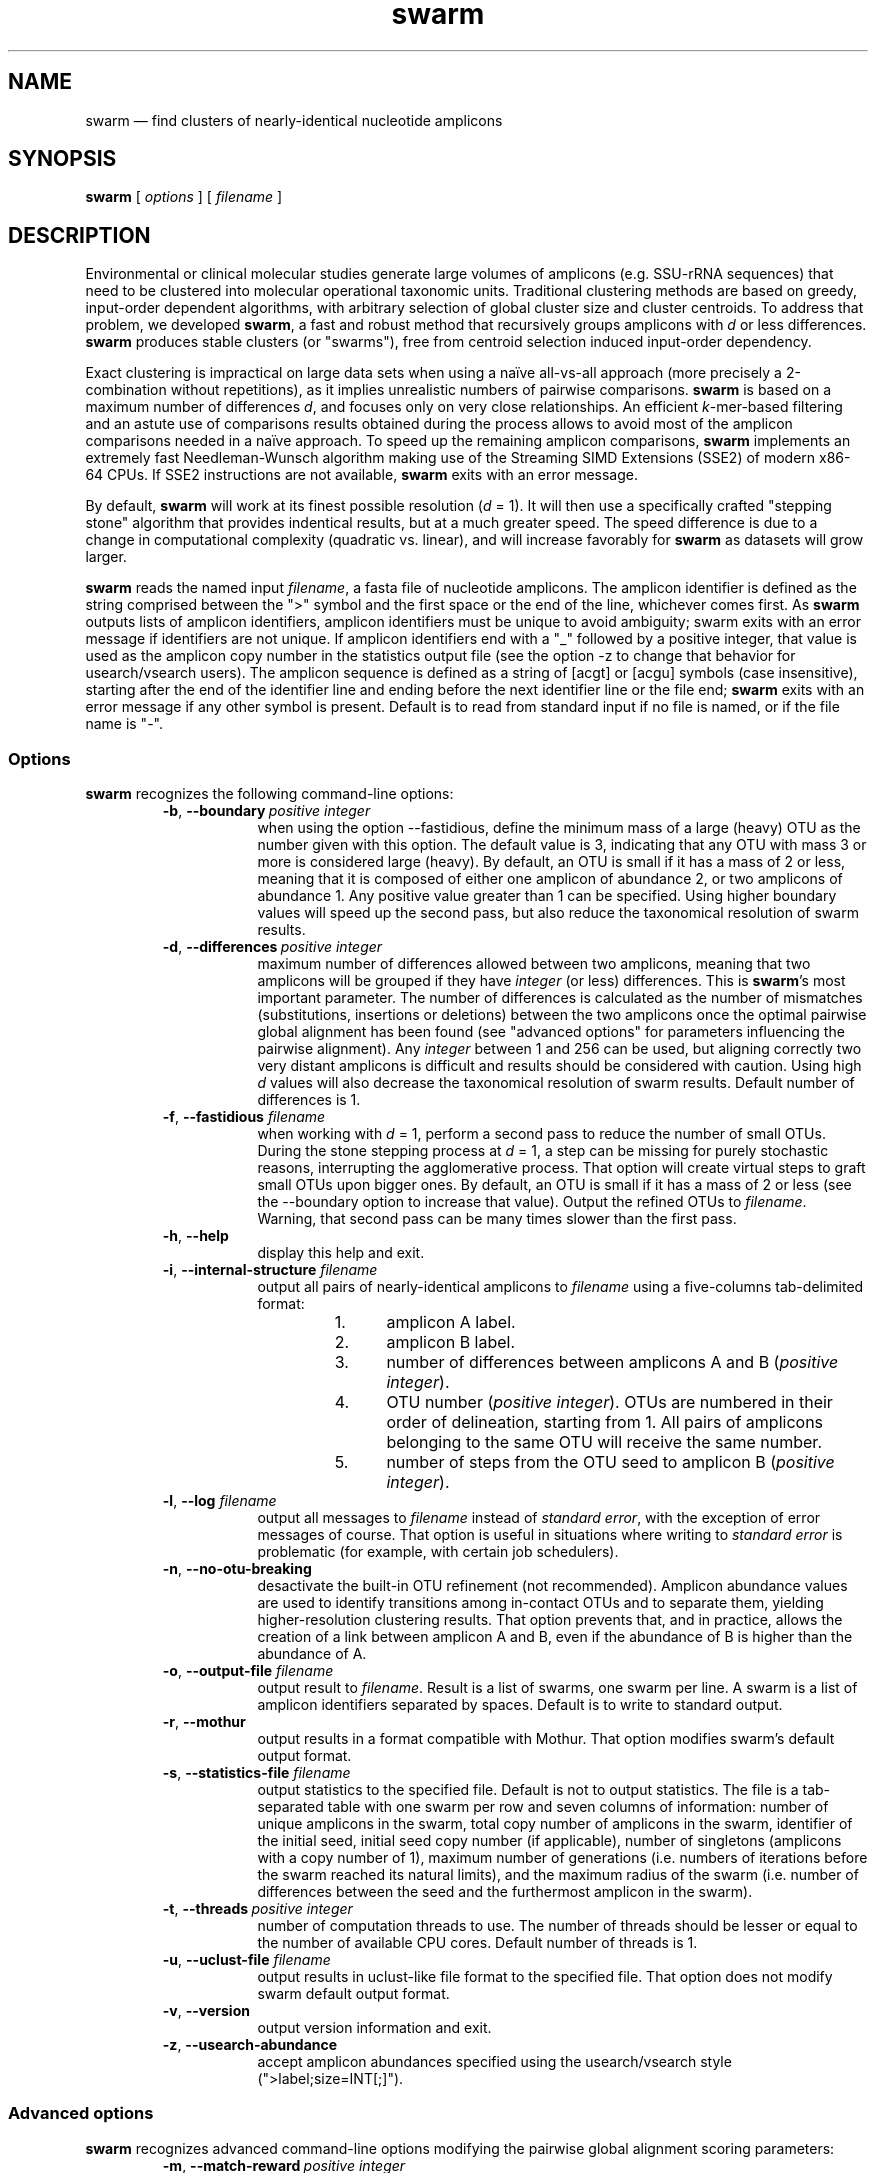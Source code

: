 .\" ============================================================================
.TH swarm 1 "March 6, 2015" "version 2.0.4" "USER COMMANDS"
.\" ============================================================================
.SH NAME
swarm \(em find clusters of nearly-identical nucleotide amplicons
.\" ============================================================================
.SH SYNOPSIS
.B swarm
[
.I options
] [
.I filename
]
.\" ============================================================================
.SH DESCRIPTION
Environmental or clinical molecular studies generate large volumes of
amplicons (e.g. SSU-rRNA sequences) that need to be clustered into
molecular operational taxonomic units. Traditional clustering methods
are based on greedy, input-order dependent algorithms, with arbitrary
selection of global cluster size and cluster centroids. To address
that problem, we developed \fBswarm\fR, a fast and robust method that
recursively groups amplicons with \fId\fR or less
differences. \fBswarm\fR produces stable clusters (or "swarms"), free
from centroid selection induced input-order dependency.
.PP
Exact clustering is impractical on large data sets when using a naïve
all-vs-all approach (more precisely a 2-combination without
repetitions), as it implies unrealistic numbers of pairwise
comparisons. \fBswarm\fR is based on a maximum number of differences
\fId\fR, and focuses only on very close relationships. An efficient
\fIk\fR-mer-based filtering and an astute use of comparisons results
obtained during the process allows to avoid most of the amplicon
comparisons needed in a naïve approach. To speed up the remaining
amplicon comparisons, \fBswarm\fR implements an extremely fast
Needleman-Wunsch algorithm making use of the Streaming SIMD Extensions
(SSE2) of modern x86-64 CPUs. If SSE2 instructions are not available,
\fBswarm\fR exits with an error message.
.PP
By default, \fBswarm\fR will work at its finest possible resolution
(\fId\fR = 1). It will then use a specifically crafted "stepping
stone" algorithm that provides indentical results, but at a much
greater speed. The speed difference is due to a change in
computational complexity (quadratic vs. linear), and will increase
favorably for \fBswarm\fR as datasets will grow larger.
.PP
\fBswarm\fR reads the named input \fIfilename\fR, a fasta file of
nucleotide amplicons. The amplicon identifier is defined as the string
comprised between the ">" symbol and the first space or the end of the
line, whichever comes first. As \fBswarm\fR outputs lists of amplicon
identifiers, amplicon identifiers must be unique to avoid ambiguity;
swarm exits with an error message if identifiers are not unique. If
amplicon identifiers end with a "_" followed by a positive integer,
that value is used as the amplicon copy number in the statistics
output file (see the option \-z to change that behavior for
usearch/vsearch users). The amplicon sequence is defined as a string
of [acgt] or [acgu] symbols (case insensitive), starting after the end
of the identifier line and ending before the next identifier line or
the file end; \fBswarm\fR exits with an error message if any other
symbol is present. Default is to read from standard input if no file
is named, or if the file name is "\-".
.\" ----------------------------------------------------------------------------
.SS Options
\fBswarm\fR recognizes the following command-line options:
.RS
.TP 9
.BI \-b\fP,\fB\ \-\-boundary\~ "positive integer"
when using the option \-\-fastidious, define the minimum mass of a large
(heavy) OTU as the number given with this option. The default value is 3,
indicating that any OTU with mass 3 or more is considered large (heavy).
By default, an OTU is small if it has a mass of 2 or less, meaning that
it is composed of either one amplicon of abundance 2, or two amplicons
of abundance 1. Any positive value greater than 1 can be specified. Using
higher boundary values will speed up the second pass, but also reduce
the taxonomical resolution of swarm results.
.TP
.BI \-d\fP,\fB\ \-\-differences\~ "positive integer"
maximum number of differences allowed between two amplicons, meaning
that two amplicons will be grouped if they have \fIinteger\fR (or
less) differences. This is \fBswarm\fR's most important parameter. The
number of differences is calculated as the number of mismatches
(substitutions, insertions or deletions) between the two amplicons
once the optimal pairwise global alignment has been found (see
"advanced options" for parameters influencing the pairwise
alignment). Any \fIinteger\fR between 1 and 256 can be used, but
aligning correctly two very distant amplicons is difficult and results
should be considered with caution. Using high \fId\fR values will also
decrease the taxonomical resolution of swarm results. Default number
of differences is 1.
.TP
.BI \-f\fP,\fB\ \-\-fastidious \0filename
when working with \fId\fR = 1, perform a second pass to reduce the
number of small OTUs. During the stone stepping process at \fId\fR =
1, a step can be missing for purely stochastic reasons, interrupting
the agglomerative process. That option will create virtual steps to
graft small OTUs upon bigger ones. By default, an OTU is small if it
has a mass of 2 or less (see the \-\-boundary option to increase that
value). Output the refined OTUs to \fIfilename\fR. Warning, that
second pass can be many times slower than the first pass.
.TP
.B \-h\fP,\fB\ \-\-help
display this help and exit.
.TP
.BI \-i\fP,\fB\ \-\-internal\-structure \0filename
output all pairs of nearly-identical amplicons to \fIfilename\fR using
a five-columns tab-delimited format:
.RS
.RS
.nr step 1 1
.IP \n[step]. 4
amplicon A label.
.IP \n+[step].
amplicon B label.
.IP \n+[step].
number of differences between amplicons A and B (\fIpositive
integer\fR).
.IP \n+[step].
OTU number (\fIpositive integer\fR). OTUs are numbered in their order
of delineation, starting from 1. All pairs of amplicons belonging to
the same OTU will receive the same number.
.IP \n+[step].
number of steps from the OTU seed to amplicon B (\fIpositive
integer\fR).
.RE
.RE
.TP
.BI \-l\fP,\fB\ \-\-log \0filename
output all messages to \fIfilename\fR instead of \fIstandard error\fR,
with the exception of error messages of course. That option is useful
in situations where writing to \fIstandard error\fR is problematic
(for example, with certain job schedulers).
.TP
.B \-n\fP,\fB\ \-\-no\-otu\-breaking
desactivate the built-in OTU refinement (not recommended). Amplicon
abundance values are used to identify transitions among in-contact
OTUs and to separate them, yielding higher-resolution clustering
results. That option prevents that, and in practice, allows the
creation of a link between amplicon A and B, even if the abundance of
B is higher than the abundance of A.
.TP
.BI \-o\fP,\fB\ \-\-output\-file \0filename
output result to \fIfilename\fR. Result is a list of swarms, one swarm
per line. A swarm is a list of amplicon identifiers separated by
spaces. Default is to write to standard output.
.TP
.B \-r\fP,\fB\ \-\-mothur
output results in a format compatible with Mothur. That option
modifies swarm's default output format.
.TP
.BI \-s\fP,\fB\ \-\-statistics\-file \0filename
output statistics to the specified file. Default is not to output
statistics.  The file is a tab-separated table with one swarm per row
and seven columns of information: number of unique amplicons in the
swarm, total copy number of amplicons in the swarm, identifier of the
initial seed, initial seed copy number (if applicable), number of
singletons (amplicons with a copy number of 1), maximum number of
generations (i.e. numbers of iterations before the swarm reached its
natural limits), and the maximum radius of the swarm (i.e. number of
differences between the seed and the furthermost amplicon in the
swarm).
.TP
.BI \-t\fP,\fB\ \-\-threads\~ "positive integer"
number of computation threads to use. The number of threads should be
lesser or equal to the number of available CPU cores. Default number
of threads is 1.
.TP
.BI \-u\fP,\fB\ \-\-uclust\-file \0filename
output results in uclust-like file format to the specified file. That
option does not modify swarm default output format.
.TP
.B \-v\fP,\fB\ \-\-version
output version information and exit.
.TP
.B \-z\fP,\fB\ \-\-usearch\-abundance
accept amplicon abundances specified using the usearch/vsearch style
(">label;size=INT[;]").
.LP
.\" ----------------------------------------------------------------------------
.SS Advanced options
\fBswarm\fR recognizes advanced command-line options modifying the
pairwise global alignment scoring parameters:
.RS
.TP 9
.BI \-m\fP,\fB\ \-\-match\-reward\~ "positive integer"
reward for a nucleotide match. Default is 5.
.TP
.BI \-p\fP,\fB\ \-\-mismatch\-penalty\~ "positive integer"
penalty for a nucleotide mismatch. Default is 4.
.TP
.BI \-g\fP,\fB\ \-\-gap\-opening\-penalty\~ "positive integer"
gap open penalty. Default is 12.
.TP
.BI \-e\fP,\fB\ \-\-gap\-extension\-penalty\~ "positive integer"
gap extension penalty. Default is 4.
.LP
As \fBswarm\fR focuses on close relationships, final results are
resilient to model parameters modifications. Modifying model
parameters only impacts analysis using a high number of differences.
.\" classic parameters are +5/-4/-12/-1
.\" ============================================================================
.SH EXAMPLES
.B swarm
-t 4 \-o
.I myfile.swarms myfile.fasta
.br
Divide the data set \fImyfile.fasta\fR into OTUs with the finest
resolution possible (1 difference, built-in breaking) using 4
computation threads and the fast algorithm. OTUs are written to the
file \fImyfile.swarms\fR.
.PP
zcat file.fas.gz | \fBswarm\fR | awk "{print NF}" | sort \-n | uniq
\-c
.br
Use swarm in a pipeline to read a compressed fasta file and to get its
swarm size profile (with default parameters).
.\" ============================================================================
.\" .SH LIMITATIONS
.\" List known limitations or bugs.
.\" ============================================================================
.SH AUTHORS
Concept by Frédéric Mahé, implementation by Torbjørn Rognes.
.\" ============================================================================
.SH CITATION
Mahé F, Rognes T, Quince C, de Vargas C, Dunthorn M. (2014) Swarm:
robust and fast clustering method for amplicon-based
studies. \fIPeerJ\fR 2:e593 <http://dx.doi.org/10.7717/peerj.593>
.\" ============================================================================
.SH REPORTING BUGS
Submit suggestions and bug-reports at
<https://github.com/torognes/swarm/issues>, send a pull request on
<https://github.com/torognes/swarm>, or compose a friendly or
curmudgeonly e-mail to Frédéric Mahé <mahe@rhrk.uni-kl.de> and
Torbjørn Rognes <torognes@ifi.uio.no>.
.\" ============================================================================
.SH AVAILABILITY
The software is available from <https://github.com/torognes/swarm>
.\" ============================================================================
.SH COPYRIGHT
Copyright (C) 2012, 2013, 2014 Frédéric Mahé & Torbjørn Rognes
.PP
This program is free software: you can redistribute it and/or modify
it under the terms of the GNU Affero General Public License as
published by the Free Software Foundation, either version 3 of the
License, or any later version.
.PP
This program is distributed in the hope that it will be useful, but
WITHOUT ANY WARRANTY; without even the implied warranty of
MERCHANTABILITY or FITNESS FOR A PARTICULAR PURPOSE. See the GNU
Affero General Public License for more details.
.PP
You should have received a copy of the GNU Affero General Public
License along with this program.  If not, see
<http://www.gnu.org/licenses/>.
.PP
.\" ============================================================================
.SH SEE ALSO
\fBswipe\fR, an extremely fast Smith-Waterman database search tool by
Torbjørn Rognes (available from <https://github.com/torognes/swipe>).
.PP
\fBvsearch\fR, an open-source re-implementation of the classic uclust
clustering method (by Robert C. Edgar), along with other amplicon
filtering and searching tools. \fBvsearch\fR is implemented by
Torbjørn Rognes and documented by Frédéric Mahé, and is available at
<https://github.com/torognes/vsearch>.
.PP
.\" ============================================================================
.SH VERSION HISTORY
New features and important modifications of \fBswarm\fR (short lived
or minor bug releases are not mentioned):
.RS
.TP
.BR v2.0.5\~ "released March 13, 2015"
Version 2.0.5 improves the implementation of the fastidious option and
adds options to control memory usage of the Bloom filter (-y and -c).
In addition, an option (-w) to output the seed sequences with summed
abundances over each cluster is available. This version also enables
dereplication when d=0.
.TP
.BR v2.0.4\~ "released March 6, 2015"
Version 2.0.4 includes a fully parallelised implementation of the
fastidious option.
.TP
.BR v2.0.3\~ "released March 4, 2015"
Version 2.0.3 includes a working implementation of the fastidious option,
but only the initial clustering is parallelized.
.TP
.BR v2.0.2\~ "released February 26, 2015"
Version 2.0.2 fixes SSSE3 problems.
.TP
.BR v2.0.1\~ "released February 26, 2015"
Version 2.0.1 is a development version that contains a partial
implementation of the fastidious option, but it is not usable yet.
.TP
.BR v2.0.0\~ "released December 3, 2014"
Version 2.0.0 is faster and easier to use, providing new output
options (\-\-internal\-structure and \-\-log), new control options
(\-\-boundary, \-\-fastidious, \-\-no\-otu\-breaking), and built-in
OTU refinement. When using default parameters, a novel and
considerably faster algorithmic approach is used, guaranteeing swarm's
scalability.
.TP
.BR v1.2.21\~ "released February 26, 2015"
Version 1.2.21 is supposed to fix some problems related to the use of the
SSSE3 cpu instructions which are not always available.
.TP
.BR v1.2.20\~ "released November 6, 2014"
Version 1.2.20 presents a production-ready version of the alternative
algorithm (option \-a), with optional built-in OTU breaking (option
\-n). That alternative algorithmic approach (usable only with d = 1)
is considerably faster than currently used clustering algorithms, and
can deal with datasets of 100 million unique amplicons or more in a
few hours. Of course, results are rigourously identical to the results
previously produced with swarm. That release also introduces new
options to control swarm output (options \-i and \-l).
.TP
.BR v1.2.19\~ "released October 3, 2014"
Version 1.2.19 fixes a problem related to abundance information when
the sequence identifier includes multiple underscore characters.
.TP
.BR v1.2.18\~ "released September 29, 2014"
Version 1.2.18 reenables the possibility of reading sequences from
stdin if no file name is specified on the command line. It also fixes
a bug related to cpu features detection.
.TP
.BR v1.2.17\~ "released September 28, 2014"
Version 1.2.17 fixes a memory allocation bug introduced in version
1.2.15.
.TP
.BR v1.2.16\~ "released September 27, 2014"
Version 1.2.16 fixes a bug in the abundance sort introduced in version
1.2.15.
.TP
.BR v1.2.15\~ "released September 27, 2014"
Version 1.2.15 sorts the input sequences in order of decreasing
abundance unless they are detected to be sorted already. When using
the alternative algorithm for d = 1 it also sorts all subseeds in
order of decreasing abundance.
.TP
.BR v1.2.14\~ "released September 27, 2014"
Version 1.2.14 fixes a bug in the output with the swarm_breaker option
(\-b) when using the alternative algorithm (\-a).
.TP
.BR v1.2.12\~ "released August 18, 2014"
Version 1.2.12 introduces an option \-\-alternative\-algorithm to use
an extremely fast, experimental clustering algorithm for the special
case d = 1. Multithreading scalability of the default algorithm has
been noticeably improved.
.TP
.BR v1.2.10\~ "released August 8, 2014"
allows amplicon abundances to be specified using the usearch style in
the sequence header (e.g. ">id;size=1") when the \-z option is chosen.
.TP
.BR v1.2.8\~ "released August 5, 2014"
swarm 1.2.8 fixes an error with the gap extension penalty. Previous
versions used a gap penalty twice as large as intended. That bug
correction induces small changes in clustering results.
.TP
.BR v1.2.6\~ "released May 23, 2014"
Version 1.2.6 introduces an option \-\-mothur to output swarm results in
a format compatible with the microbial ecology community analysis
software suite Mothur.
.TP
.BR v1.2.5\~ "released April 11, 2014"
Version 1.2.5 removes the need for a POPCNT hardware instruction to be
present. Swarm now automatically checks whether POPCNT is available
and uses a slightly slower software implementation if not. Only basic
SSE2 instructions are now required to run swarm.
.TP
.BR v1.2.4\~ "released January 30, 2014"
Version 1.2.4 introduces an option \-\-break\-swarms to output all
pairs of amplicons with \fId\fR differences to standard error. That
option is used by the companion script `swarm_breaker.py` to refine
swarm results. The syntax of the inline assembly code is changed for
compatibility with more compilers.
.TP
.BR v1.2\~ "released May 16, 2013"
Version 1.2 greatly improves speed by using alignment-free comparisons
of amplicons based on \fIk\fR-mer word content. For each amplicon, the
presence-absence of all possible 5-mers is computed and recorded in a
1024-bits vector. Vector comparisons are extremely fast and
drastically reduce the number of costly pairwise alignments performed
by swarm. While remaining exact, swarm 1.2 can be more than 100-times
faster than swarm 1.1, when using a single thread with a large set of
sequences. The minor version 1.1.1, published just before, adds
compatibility with Apple computers, and corrects an issue in the
pairwise global alignment step that could lead to sub-optimal
alignments.
.TP
.BR v1.1\~ "released February 26, 2013"
Version 1.1 introduces two new important options: the possibility to
output swarming results using the uclust output format, and the
possibility to output detailed statistics on each swarms. Swarm 1.1 is
also faster: new filterings based on pairwise amplicon sequence
lengths and composition comparisons reduce the number of pairwise
alignments needed and speed up the swarming.
.TP
.BR v1.0\~ "released November 10, 2012"
First public release.
.LP
.\" ============================================================================
.\" NOTES
.\" visualize and output to pdf
.\" man -l swarm.1
.\" man -t ./swarm.1 | ps2pdf -sPAPERSIZE=a4 - > swarm_manual.pdf
.\"
.\" INSTALL (sysadmin)
.\" gzip -c swarm.1 > swarm.1.gz
.\" mv swarm.1.gz /usr/share/man/man1/
